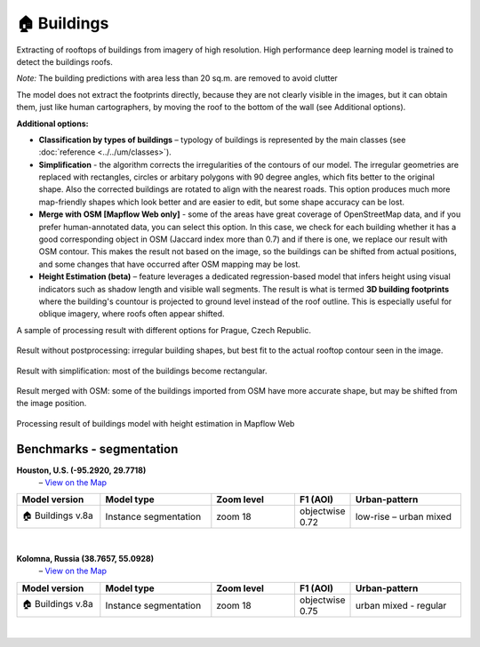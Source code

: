 .. _Buildings model:

🏠 Buildings
------------

Extracting of rooftops of buildings from imagery of high resolution.
High performance deep learning model is trained to detect the buildings roofs.

*Note:* The building predictions with area less than 20 sq.m. are removed to avoid clutter

The model does not extract the footprints directly, because they are not clearly visible in the images, but it can obtain them, just like human cartographers, by moving the roof to the bottom of the wall (see Additional options).

**Additional options:**

* **Classification by types of buildings** – typology of buildings is represented by the main classes (see :doc:`reference <../../um/classes>`).
* **Simplification** - the algorithm corrects the irregularities of the contours of our model. The irregular geometries are replaced with rectangles, circles or arbitary polygons with 90 degree angles, which fits better to the original shape. Also the corrected buildings are rotated to align with the nearest roads. This option produces much more map-friendly shapes which look better and are easier to edit, but some shape accuracy can be lost.
* **Merge with OSM [Mapflow Web only]** - some of the areas have great coverage of OpenStreetMap data, and if you prefer human-annotated data, you can select this option. In this case, we check for each building whether it has a good corresponding object in OSM (Jaccard index more than 0.7) and if there is one, we replace our result with OSM contour. This makes the result not based on the image, so the buildings can be shifted from actual positions, and some changes that have occurred after OSM mapping may be lost.
* **Height Estimation (beta)** – feature leverages a dedicated regression-based model that infers height using visual indicators such as shadow length and visible wall segments. The result is what is termed **3D building footprints** where the building's countour is projected to ground level instead of the roof outline. This is especially useful for oblique imagery, where roofs often appear shifted.

A sample of processing result with different options for Prague, Czech Republic.

.. figure:: _static/processing_result/buildings_model_7.jpg
   :alt: Processing result of buildings model
   :align: center
   :width: 15cm
   :class: with-border no-scaled-link
   
   Result without postprocessing: irregular building shapes, but best fit to the actual rooftop contour seen in the image.

.. figure:: _static/processing_result/buildings_model_8.jpg
   :alt: Processing result of buildings model
   :align: center
   :width: 15cm
   :class: with-border no-scaled-link
   
   Result with simplification: most of the buildings become rectangular.

.. figure:: _static/processing_result/buildings_model_10.jpg
   :alt: Processing result of buildings model
   :align: center
   :width: 15cm
   :class: with-border no-scaled-link
   
   Result merged with OSM: some of the buildings imported from OSM have more accurate shape, but may be shifted from the image position.

.. figure:: _static/processing_result/buildings_model_heights.jpg
   :alt: Processing result of buildings model with height estimation in Mapflow Web
   :align: center
   :width: 15cm
   :class: with-border no-scaled-link

   Processing result of buildings model with height estimation in Mapflow Web

   
Benchmarks - segmentation
::::::::::::::::::::::::::::


**Houston, U.S. (-95.2920, 29.7718)**
 – `View on the Map <https://app.mapflow.ai>`_

.. list-table::
   :widths: 15 20 15 10 20
   :header-rows: 1

   * - Model version
     - Model type
     - Zoom level
     - F1 (AOI)
     - Urban-pattern
   * - 🏠 Buildings v.8a
     - Instance segmentation
     - zoom 18
     - objectwise 0.72
     - low-rise – urban mixed

.. figure:: _static/processing_result/custom_models/houston.webp
   :alt: Processing result of construction model
   :align: center
   :width: 20cm
   :class: with-border no-scaled-link
|


**Kolomna, Russia (38.7657, 55.0928)**
 – `View on the Map <https://app.mapflow.ai/>`_

.. list-table::
   :widths: 15 20 15 10 20
   :header-rows: 1

   * - Model version
     - Model type
     - Zoom level
     - F1 (AOI)
     - Urban-pattern
   * - 🏠 Buildings v.8a
     - Instance segmentation
     - zoom 18
     - objectwise 0.75
     - urban mixed - regular

.. figure:: _static/processing_result/custom_models/kolomna.webp
   :alt: Processing result of construction model
   :align: center
   :width: 20cm
   :class: with-border no-scaled-link
|


